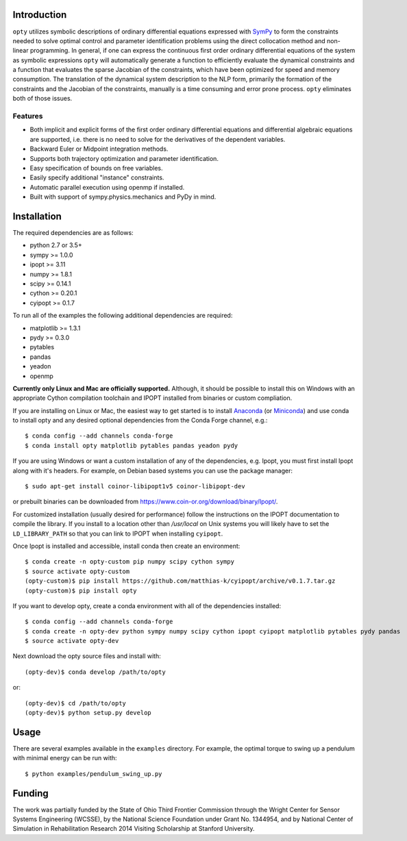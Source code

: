 Introduction
============

.. image:: https://img.shields.io/pypi/v/opty.svg
   :target: https://pypi.org/project/opty

.. image:: https://anaconda.org/conda-forge/opty/badges/version.svg
   :target: https://anaconda.org/conda-forge/opty

.. image:: https://readthedocs.org/projects/opty/badge/?version=stable
   :target: http://opty.readthedocs.io

.. image:: https://zenodo.org/badge/DOI/10.5281/zenodo.1162870.svg
   :target: https://doi.org/10.5281/zenodo.1162870

.. image:: https://travis-ci.org/csu-hmc/opty.svg?branch=master
   :target: https://travis-ci.org/csu-hmc/opty

``opty`` utilizes symbolic descriptions of ordinary differential equations
expressed with SymPy_ to form the constraints needed to solve optimal control
and parameter identification problems using the direct collocation method and
non-linear programming. In general, if one can express the continuous first
order ordinary differential equations of the system as symbolic expressions
``opty`` will automatically generate a function to efficiently evaluate the
dynamical constraints and a function that evaluates the sparse Jacobian of the
constraints, which have been optimized for speed and memory consumption. The
translation of the dynamical system description to the NLP form, primarily the
formation of the constraints and the Jacobian of the constraints, manually is
a time consuming and error prone process. ``opty`` eliminates both of those
issues.

.. _SymPy: http://www.sympy.org

Features
--------

- Both implicit and explicit forms of the first order ordinary differential
  equations and differential algebraic equations are supported, i.e. there is
  no need to solve for the derivatives of the dependent variables.
- Backward Euler or Midpoint integration methods.
- Supports both trajectory optimization and parameter identification.
- Easy specification of bounds on free variables.
- Easily specify additional "instance" constraints.
- Automatic parallel execution using openmp if installed.
- Built with support of sympy.physics.mechanics and PyDy in mind.

Installation
============

The required dependencies are as follows:

- python 2.7 or 3.5+
- sympy >= 1.0.0
- ipopt >= 3.11
- numpy >= 1.8.1
- scipy >= 0.14.1
- cython >= 0.20.1
- cyipopt >= 0.1.7

To run all of the examples the following additional dependencies are required:

- matplotlib >= 1.3.1
- pydy >= 0.3.0
- pytables
- pandas
- yeadon
- openmp

**Currently only Linux and Mac are officially supported.** Although, it should
be possible to install this on Windows with an appropriate Cython compilation
toolchain and IPOPT installed from binaries or custom compliation.

If you are installing on Linux or Mac, the easiest way to get started is to
install Anaconda_ (or Miniconda_) and use conda to install opty and any desired
optional dependencies from the Conda Forge channel, e.g.::

   $ conda config --add channels conda-forge
   $ conda install opty matplotlib pytables pandas yeadon pydy

.. _Anaconda: https://www.continuum.io/downloads
.. _Miniconda: https://conda.io/miniconda.html

If you are using Windows or want a custom installation of any of the
dependencies, e.g. Ipopt, you must first install Ipopt along with it's headers.
For example, on Debian based systems you can use the package manager::

   $ sudo apt-get install coinor-libipopt1v5 coinor-libipopt-dev

or prebuilt binaries can be downloaded from
https://www.coin-or.org/download/binary/Ipopt/.

For customized installation (usually desired for performance) follow the
instructions on the IPOPT documentation to compile the library. If you install
to a location other than `/usr/local` on Unix systems you will likely have to
set the ``LD_LIBRARY_PATH`` so that you can link to IPOPT when installing
``cyipopt``.

Once Ipopt is installed and accessible, install conda then create an environment::

   $ conda create -n opty-custom pip numpy scipy cython sympy
   $ source activate opty-custom
   (opty-custom)$ pip install https://github.com/matthias-k/cyipopt/archive/v0.1.7.tar.gz
   (opty-custom)$ pip install opty

If you want to develop opty, create a conda environment with all of the
dependencies installed::

   $ conda config --add channels conda-forge
   $ conda create -n opty-dev python sympy numpy scipy cython ipopt cyipopt matplotlib pytables pydy pandas
   $ source activate opty-dev

Next download the opty source files and install with::

   (opty-dev)$ conda develop /path/to/opty

or::

   (opty-dev)$ cd /path/to/opty
   (opty-dev)$ python setup.py develop

Usage
=====

There are several examples available in the ``examples`` directory. For
example, the optimal torque to swing up a pendulum with minimal energy can be
run with::

   $ python examples/pendulum_swing_up.py

Funding
=======

The work was partially funded by the State of Ohio Third Frontier Commission
through the Wright Center for Sensor Systems Engineering (WCSSE), by the
National Science Foundation under Grant No. 1344954, and by National Center of
Simulation in Rehabilitation Research 2014 Visiting Scholarship at Stanford
University.
